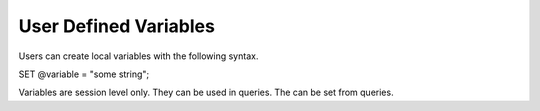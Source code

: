 User Defined Variables
======================

Users can create local variables with the following syntax.

SET @variable = "some string";

Variables are session level only. They can be used in queries. The can be set
from queries.
